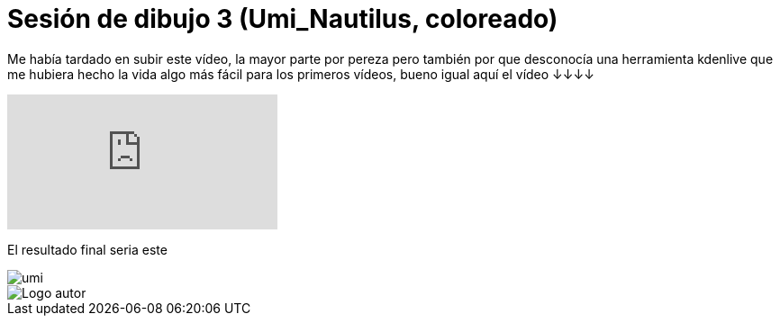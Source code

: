 = Sesión de dibujo 3 (Umi_Nautilus, coloreado)

:hp-tags: registro

Me había tardado en subir este vídeo, la mayor parte por pereza pero también por que desconocía una herramienta kdenlive que me hubiera hecho la vida algo más fácil para los primeros vídeos, bueno igual aquí el vídeo ↓↓↓↓  

video::9jXGptwfr9k[youtube]

El resultado final seria este

image::https://67.media.tumblr.com/87f131f4cbd36965169255159c7ac4ba/tumblr_ofi2w36Ylw1s7ygiyo1_540.png["umi", align="center"]

image::https://2.bp.blogspot.com/-0-jmFiJGO1s/V3XsRCbbunI/AAAAAAAADkw/RT9bdANlWREhfBmE-6mWZpLJK7n8Yca7QCLcB/s1600/autorlogo1.png["Logo autor",align="center"]